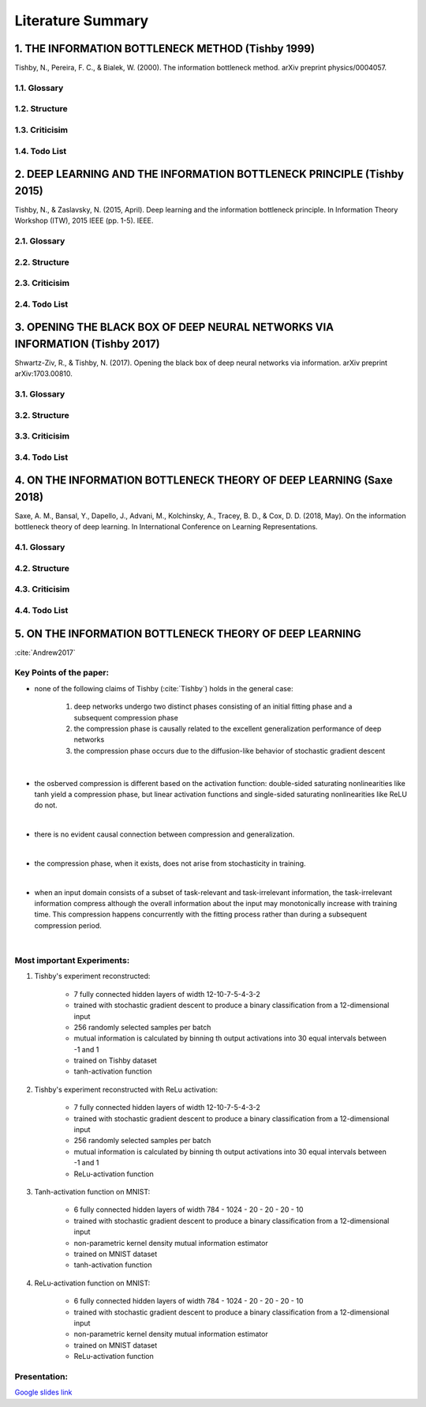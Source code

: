 Literature Summary
==================

1. THE INFORMATION BOTTLENECK METHOD (Tishby 1999)
--------------------------------------------------
Tishby, N., Pereira, F. C., & Bialek, W. (2000). The information bottleneck method. arXiv preprint physics/0004057.

1.1. Glossary
^^^^^^^^^^^^^

1.2. Structure
^^^^^^^^^^^^^^

1.3. Criticisim
^^^^^^^^^^^^^^^

1.4. Todo List
^^^^^^^^^^^^^^



2. DEEP LEARNING AND THE INFORMATION BOTTLENECK PRINCIPLE (Tishby 2015)
-----------------------------------------------------------------------
Tishby, N., & Zaslavsky, N. (2015, April). Deep learning and the information bottleneck principle. In Information Theory Workshop (ITW), 2015 IEEE (pp. 1-5). IEEE.

2.1. Glossary
^^^^^^^^^^^^^

2.2. Structure
^^^^^^^^^^^^^^

2.3. Criticisim
^^^^^^^^^^^^^^^

2.4. Todo List
^^^^^^^^^^^^^^



3. OPENING THE BLACK BOX OF DEEP NEURAL NETWORKS VIA INFORMATION (Tishby 2017)
------------------------------------------------------------------------------
Shwartz-Ziv, R., & Tishby, N. (2017). Opening the black box of deep neural networks via information. arXiv preprint arXiv:1703.00810.

3.1. Glossary
^^^^^^^^^^^^^

3.2. Structure
^^^^^^^^^^^^^^

3.3. Criticisim
^^^^^^^^^^^^^^^

3.4. Todo List
^^^^^^^^^^^^^^



4. ON THE INFORMATION BOTTLENECK THEORY OF DEEP LEARNING (Saxe 2018)
--------------------------------------------------------------------
Saxe, A. M., Bansal, Y., Dapello, J., Advani, M., Kolchinsky, A., Tracey, B. D., & Cox, D. D. (2018, May). On the information bottleneck theory of deep learning. In International Conference on Learning Representations.

4.1. Glossary
^^^^^^^^^^^^^

4.2. Structure
^^^^^^^^^^^^^^

4.3. Criticisim
^^^^^^^^^^^^^^^

4.4. Todo List
^^^^^^^^^^^^^^



5. ON THE INFORMATION BOTTLENECK THEORY OF DEEP LEARNING
--------------------------------------------------------

:cite:`Andrew2017`

Key Points of the paper:
^^^^^^^^^^^^^^^^^^^^^^^^
    


* none of the following claims of Tishby (:cite:`Tishby`) holds in the general case:   
 
    #. deep networks undergo two distinct phases consisting of an initial fitting phase and a subsequent compression phase
    #. the compression phase is causally related to the excellent generalization performance of deep networks
    #. the compression phase occurs due to the diffusion-like behavior of stochastic gradient descent

|

* the osberved compression is different based on the activation function: double-sided saturating nonlinearities like tanh
  yield a compression phase, but linear activation functions and single-sided saturating nonlinearities like ReLU do not.

|

* there is no evident causal connection between compression and generalization.

|

* the compression phase, when it exists, does not arise from stochasticity in training.

|

* when an input domain consists of a subset of task-relevant and task-irrelevant information, the task-irrelevant information compress
  although the overall information about the input may monotonically increase with training time. This compression happens concurrently 
  with the fitting process rather than during a subsequent compression period.

|

Most important Experiments:
^^^^^^^^^^^^
#. Tishby's experiment reconstructed: 

    * 7 fully connected hidden layers of width 12-10-7-5-4-3-2 
    * trained with stochastic gradient descent to produce a binary classification from a 12-dimensional input
    * 256 randomly selected samples per batch
    * mutual information is calculated by binning th  output activations into 30 equal intervals between -1 and 1
    * trained on Tishby dataset
    * tanh-activation function

#. Tishby's experiment reconstructed with ReLu activation:

    * 7 fully connected hidden layers of width 12-10-7-5-4-3-2 
    * trained with stochastic gradient descent to produce a binary classification from a 12-dimensional input
    * 256 randomly selected samples per batch
    * mutual information is calculated by binning th  output activations into 30 equal intervals between -1 and 1
    * ReLu-activation function

#. Tanh-activation function on MNIST: 

    * 6 fully connected hidden layers of width 784 - 1024 - 20 - 20 - 20 - 10 
    * trained with stochastic gradient descent to produce a binary classification from a 12-dimensional input
    * non-parametric kernel density mutual information estimator
    * trained on MNIST dataset
    * tanh-activation function

#. ReLu-activation function on MNIST: 

    * 6 fully connected hidden layers of width 784 - 1024 - 20 - 20 - 20 - 10 
    * trained with stochastic gradient descent to produce a binary classification from a 12-dimensional input
    * non-parametric kernel density mutual information estimator
    * trained on MNIST dataset
    * ReLu-activation function

Presentation:
^^^^^^^^^^^^^

`Google slides link <https://docs.google.com/presentation/d/1tB-TkvULUd4QvVn5ClDRDko6q8Y1EOdaZnTX3eGtxVc/edit?usp=sharing>`_



